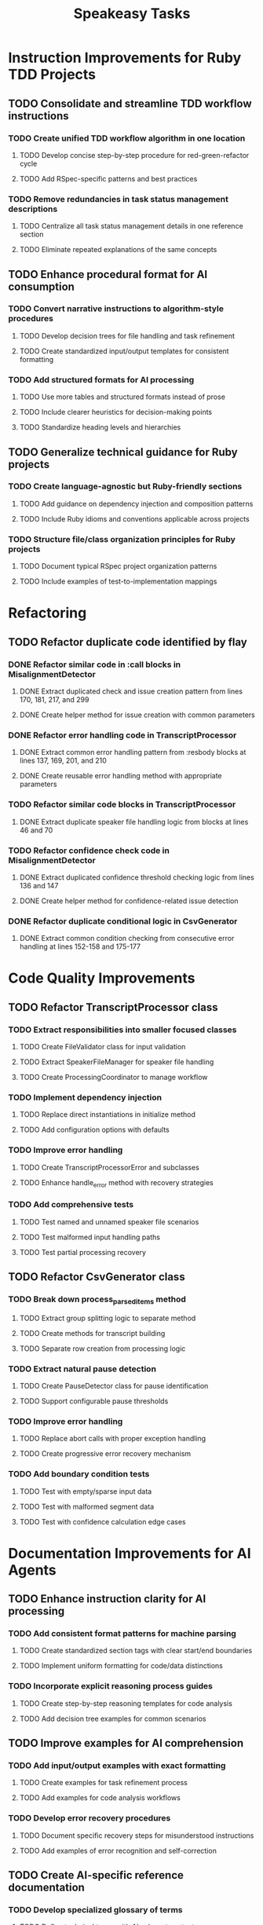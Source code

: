 #+TITLE: Speakeasy Tasks
#+STARTUP: overview
#+TODO: TODO DOING(d) | DONE

* Instruction Improvements for Ruby TDD Projects
** TODO Consolidate and streamline TDD workflow instructions
:PROPERTIES:
:FILES: docs/instructions/*.md
:END:
*** TODO Create unified TDD workflow algorithm in one location
:PROPERTIES:
:FILES: docs/instructions/*.md
:POINTS: 3
:END:
**** TODO Develop concise step-by-step procedure for red-green-refactor cycle
:PROPERTIES:
:POINTS: 2
:END:
**** TODO Add RSpec-specific patterns and best practices
:PROPERTIES:
:POINTS: 2
:END:
*** TODO Remove redundancies in task status management descriptions
:PROPERTIES:
:POINTS: 2
:END:
**** TODO Centralize all task status management details in one reference section
:PROPERTIES:
:POINTS: 1
:END:
**** TODO Eliminate repeated explanations of the same concepts
:PROPERTIES:
:POINTS: 1
:END:

** TODO Enhance procedural format for AI consumption
:PROPERTIES:
:FILES: docs/instructions/*.md
:END:
*** TODO Convert narrative instructions to algorithm-style procedures
:PROPERTIES:
:POINTS: 3
:END:
**** TODO Develop decision trees for file handling and task refinement
:PROPERTIES:
:POINTS: 2
:END:
**** TODO Create standardized input/output templates for consistent formatting
:PROPERTIES:
:POINTS: 1
:END:
*** TODO Add structured formats for AI processing
:PROPERTIES:
:POINTS: 3
:END:
**** TODO Use more tables and structured formats instead of prose
:PROPERTIES:
:POINTS: 1
:END:
**** TODO Include clearer heuristics for decision-making points
:PROPERTIES:
:POINTS: 2
:END:
**** TODO Standardize heading levels and hierarchies
:PROPERTIES:
:POINTS: 1
:END:

** TODO Generalize technical guidance for Ruby projects
:PROPERTIES:
:FILES: docs/instructions/*.md, docs/conventions.md
:END:
*** TODO Create language-agnostic but Ruby-friendly sections
:PROPERTIES:
:POINTS: 3
:END:
**** TODO Add guidance on dependency injection and composition patterns
:PROPERTIES:
:POINTS: 2
:END:
**** TODO Include Ruby idioms and conventions applicable across projects
:PROPERTIES:
:POINTS: 1
:END:
*** TODO Structure file/class organization principles for Ruby projects
:PROPERTIES:
:POINTS: 2
:END:
**** TODO Document typical RSpec project organization patterns
:PROPERTIES:
:POINTS: 1
:END:
**** TODO Include examples of test-to-implementation mappings
:PROPERTIES:
:POINTS: 1
:END:

* Refactoring
** TODO Refactor duplicate code identified by flay
:PROPERTIES:
:FILES: lib/misalignment_detector.rb, lib/transcript_processor.rb, lib/csv_generator.rb
:END:
*** DONE Refactor similar code in :call blocks in MisalignmentDetector
:PROPERTIES:
:FILES: lib/misalignment_detector.rb
:POINTS: 8
:END:
**** DONE Extract duplicated check and issue creation pattern from lines 170, 181, 217, and 299
:PROPERTIES:
:POINTS: 5
:END:
**** DONE Create helper method for issue creation with common parameters
:PROPERTIES:
:POINTS: 3
:END:

*** DONE Refactor error handling code in TranscriptProcessor
:PROPERTIES:
:FILES: lib/transcript_processor.rb
:POINTS: 8
:END:
**** DONE Extract common error handling pattern from :resbody blocks at lines 137, 169, 201, and 210
:PROPERTIES:
:POINTS: 5
:END:
**** DONE Create reusable error handling method with appropriate parameters
:PROPERTIES:
:POINTS: 3
:END:

*** TODO Refactor similar code blocks in TranscriptProcessor
:PROPERTIES:
:FILES: lib/transcript_processor.rb
:POINTS: 5
:END:
**** DONE Extract duplicate speaker file handling logic from blocks at lines 46 and 70
:PROPERTIES:
:POINTS: 5
:END:

*** TODO Refactor confidence check code in MisalignmentDetector
:PROPERTIES:
:FILES: lib/misalignment_detector.rb
:POINTS: 5
:END:
**** DONE Extract duplicated confidence threshold checking logic from lines 136 and 147
:PROPERTIES:
:POINTS: 3
:END:
**** DONE Create helper method for confidence-related issue detection
:PROPERTIES:
:POINTS: 2
:END:

*** DONE Refactor duplicate conditional logic in CsvGenerator
:PROPERTIES:
:FILES: lib/csv_generator.rb
:POINTS: 3
:END:
**** DONE Extract common condition checking from consecutive error handling at lines 152-158 and 175-177
:PROPERTIES:
:POINTS: 3
:END:

* Code Quality Improvements
** TODO Refactor TranscriptProcessor class
:PROPERTIES:
:FILES: lib/transcript_processor.rb, spec/transcript_processor_spec.rb
:END:
*** TODO Extract responsibilities into smaller focused classes
:PROPERTIES:
:POINTS: 5
:END:
**** TODO Create FileValidator class for input validation
:PROPERTIES:
:FILES: lib/file_validator.rb, spec/file_validator_spec.rb
:POINTS: 3
:END:
**** TODO Extract SpeakerFileManager for speaker file handling
:PROPERTIES:
:FILES: lib/speaker_file_manager.rb, spec/speaker_file_manager_spec.rb
:POINTS: 3
:END:
**** TODO Create ProcessingCoordinator to manage workflow
:PROPERTIES:
:FILES: lib/processing_coordinator.rb, spec/processing_coordinator_spec.rb
:POINTS: 5
:END:
*** TODO Implement dependency injection
:PROPERTIES:
:POINTS: 3
:END:
**** TODO Replace direct instantiations in initialize method
:PROPERTIES:
:POINTS: 2
:END:
**** TODO Add configuration options with defaults
:PROPERTIES:
:POINTS: 2
:END:
*** TODO Improve error handling
:PROPERTIES:
:POINTS: 3
:END:
**** TODO Create TranscriptProcessorError and subclasses
:PROPERTIES:
:FILES: lib/errors/transcript_processor_error.rb
:POINTS: 2
:END:
**** TODO Enhance handle_error method with recovery strategies
:PROPERTIES:
:POINTS: 2
:END:
*** TODO Add comprehensive tests
:PROPERTIES:
:POINTS: 5
:END:
**** TODO Test named and unnamed speaker file scenarios
:PROPERTIES:
:POINTS: 2
:END:
**** TODO Test malformed input handling paths
:PROPERTIES:
:POINTS: 2
:END:
**** TODO Test partial processing recovery
:PROPERTIES:
:POINTS: 3
:END:

** TODO Refactor CsvGenerator class
:PROPERTIES:
:FILES: lib/csv_generator.rb, spec/csv_generator_spec.rb
:END:
*** TODO Break down process_parsed_items method
:PROPERTIES:
:POINTS: 5
:END:
**** TODO Extract group splitting logic to separate method
:PROPERTIES:
:POINTS: 3
:END:
**** TODO Create methods for transcript building
:PROPERTIES:
:POINTS: 2
:END:
**** TODO Separate row creation from processing logic
:PROPERTIES:
:POINTS: 3
:END:
*** TODO Extract natural pause detection
:PROPERTIES:
:POINTS: 3
:END:
**** TODO Create PauseDetector class for pause identification
:PROPERTIES:
:FILES: lib/pause_detector.rb, spec/pause_detector_spec.rb
:POINTS: 3
:END:
**** TODO Support configurable pause thresholds
:PROPERTIES:
:POINTS: 2
:END:
*** TODO Improve error handling
:PROPERTIES:
:POINTS: 3
:END:
**** TODO Replace abort calls with proper exception handling
:PROPERTIES:
:POINTS: 2
:END:
**** TODO Create progressive error recovery mechanism
:PROPERTIES:
:POINTS: 3
:END:
*** TODO Add boundary condition tests
:PROPERTIES:
:POINTS: 5
:END:
**** TODO Test with empty/sparse input data
:PROPERTIES:
:POINTS: 2
:END:
**** TODO Test with malformed segment data
:PROPERTIES:
:POINTS: 2
:END:
**** TODO Test with confidence calculation edge cases
:PROPERTIES:
:POINTS: 2
:END:

* Documentation Improvements for AI Agents
** TODO Enhance instruction clarity for AI processing
:PROPERTIES:
:FILES: docs/instructions/*.md
:END:
*** TODO Add consistent format patterns for machine parsing
:PROPERTIES:
:POINTS: 3
:END:
**** TODO Create standardized section tags with clear start/end boundaries
:PROPERTIES:
:POINTS: 2
:END:
**** TODO Implement uniform formatting for code/data distinctions
:PROPERTIES:
:POINTS: 2
:END:
*** TODO Incorporate explicit reasoning process guides
:PROPERTIES:
:POINTS: 5
:END:
**** TODO Create step-by-step reasoning templates for code analysis
:PROPERTIES:
:POINTS: 3
:END:
**** TODO Add decision tree examples for common scenarios
:PROPERTIES:
:POINTS: 3
:END:

** TODO Improve examples for AI comprehension
:PROPERTIES:
:FILES: docs/instructions/*.md
:END:
*** TODO Add input/output examples with exact formatting
:PROPERTIES:
:POINTS: 3
:END:
**** TODO Create examples for task refinement process
:PROPERTIES:
:POINTS: 2
:END:
**** TODO Add examples for code analysis workflows
:PROPERTIES:
:POINTS: 2
:END:
*** TODO Develop error recovery procedures
:PROPERTIES:
:POINTS: 5
:END:
**** TODO Document specific recovery steps for misunderstood instructions
:PROPERTIES:
:POINTS: 3
:END:
**** TODO Add examples of error recognition and self-correction
:PROPERTIES:
:POINTS: 3
:END:

** TODO Create AI-specific reference documentation
:PROPERTIES:
:FILES: docs/instructions/*.md, docs/ai_agent_guide.md
:END:
*** TODO Develop specialized glossary of terms
:PROPERTIES:
:POINTS: 3
:END:
**** TODO Define technical terms with AI-relevant context
:PROPERTIES:
:POINTS: 2
:END:
**** TODO Add examples of correct term application
:PROPERTIES:
:POINTS: 2
:END:
*** TODO Create pattern library for code structures
:PROPERTIES:
:POINTS: 5
:END:
**** TODO Document Ruby idioms commonly used in the codebase
:PROPERTIES:
:POINTS: 3
:END:
**** TODO Add recognition patterns for test/implementation pairs
:PROPERTIES:
:POINTS: 3
:END:
